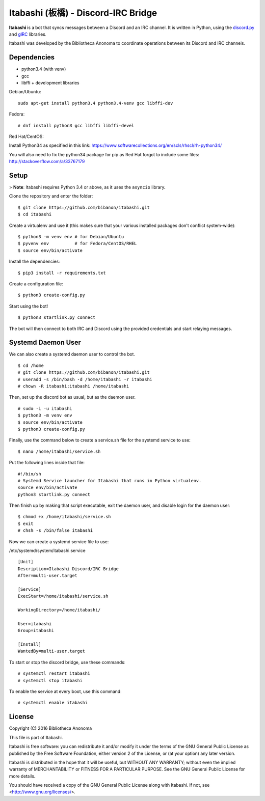Itabashi (板橋) - Discord-IRC Bridge
====================================

**Itabashi** is a bot that syncs messages between a Discord and an IRC channel. It is written in Python, using the `discord.py <https://github.com/Rapptz/discord.py>`_ and `gIRC <https://github.com/DanielOaks/girc>`_ libraries.

Itabashi was developed by the Bibliotheca Anonoma to coordinate operations between its Discord and IRC channels.

Dependencies
------------

* python3.4 (with venv)
* gcc
* libffi + development libraries

Debian/Ubuntu:
::
    sudo apt-get install python3.4 python3.4-venv gcc libffi-dev

Fedora:
:: 
    # dnf install python3 gcc libffi libffi-devel

Red Hat/CentOS:

Install Python34 as specified in this link: https://www.softwarecollections.org/en/scls/rhscl/rh-python34/

You will also need to fix the python34 package for pip as Red Hat forgot to include some files: http://stackoverflow.com/a/33767179

Setup
-----

> **Note**: Itabashi requires Python 3.4 or above, as it uses the ``asyncio`` library.

Clone the repository and enter the folder:
::
    $ git clone https://github.com/bibanon/itabashi.git
    $ cd itabashi

Create a virtualenv and use it (this makes sure that your various installed packages don't conflict system-wide):
::
    $ python3 -m venv env # for Debian/Ubuntu
    $ pyvenv env          # for Fedora/CentOS/RHEL
    $ source env/bin/activate

Install the dependencies:
::
    $ pip3 install -r requirements.txt

Create a configuration file:
::
    $ python3 create-config.py

Start using the bot!
::
    $ python3 startlink.py connect

The bot will then connect to both IRC and Discord using the provided credentials and start relaying messages.

Systemd Daemon User
-------------------

We can also create a systemd daemon user to control the bot.
::
    $ cd /home
    # git clone https://github.com/bibanon/itabashi.git
    # useradd -s /bin/bash -d /home/itabashi -r itabashi
    # chown -R itabashi:itabashi /home/itabashi

Then, set up the discord bot as usual, but as the daemon user. 
::
    # sudo -i -u itabashi
    $ python3 -m venv env
    $ source env/bin/activate
    $ python3 create-config.py

Finally, use the command below to create a service.sh file for the systemd service to use:
::
    $ nano /home/itabashi/service.sh

Put the following lines inside that file:
::
    #!/bin/sh
    # Systemd Service launcher for Itabashi that runs in Python virtualenv.
    source env/bin/activate
    python3 startlink.py connect

Then finish up by making that script executable, exit the daemon user, and disable login for the daemon user:
::
    $ chmod +x /home/itabashi/service.sh
    $ exit
    # chsh -s /bin/false itabashi

Now we can create a systemd service file to use:

/etc/systemd/system/itabashi.service
::
    [Unit]
    Description=Itabashi Discord/IRC Bridge
    After=multi-user.target
    
    [Service]
    ExecStart=/home/itabashi/service.sh
    
    WorkingDirectory=/home/itabashi/
    
    User=itabashi
    Group=itabashi
    
    [Install]
    WantedBy=multi-user.target

To start or stop the discord bridge, use these commands:
::
    # systemctl restart itabashi
    # systemctl stop itabashi

To enable the service at every boot, use this command:
::
    # systemctl enable itabashi

License
-------

Copyright (C) 2016 Bibliotheca Anonoma

This file is part of Itabashi.

Itabashi is free software: you can redistribute it and/or modify
it under the terms of the GNU General Public License as published by
the Free Software Foundation, either version 2 of the License, or
(at your option) any later version.

Itabashi is distributed in the hope that it will be useful,
but WITHOUT ANY WARRANTY; without even the implied warranty of
MERCHANTABILITY or FITNESS FOR A PARTICULAR PURPOSE.  See the
GNU General Public License for more details.

You should have received a copy of the GNU General Public License
along with Itabashi. If not, see <http://www.gnu.org/licenses/>.
